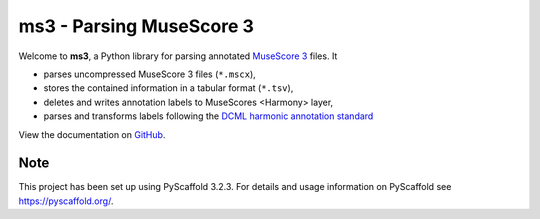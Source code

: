 =========================
ms3 - Parsing MuseScore 3
=========================

..
    Plan to use
    .. include:: ./docs/intro.rst
    failed

Welcome to **ms3**, a Python library for parsing annotated `MuseScore 3 <https://musescore.org/en/download>`__ files. It

* parses uncompressed MuseScore 3 files (``*.mscx``),
* stores the contained information in a tabular format (``*.tsv``),
* deletes and writes annotation labels to MuseScores <Harmony> layer,
* parses and transforms labels following the `DCML harmonic annotation standard <https://github.com/DCMLab/standards>`__

View the documentation on `GitHub <https://johentsch.github.io/ms3/>`__.


Note
====

This project has been set up using PyScaffold 3.2.3. For details and usage
information on PyScaffold see https://pyscaffold.org/.

